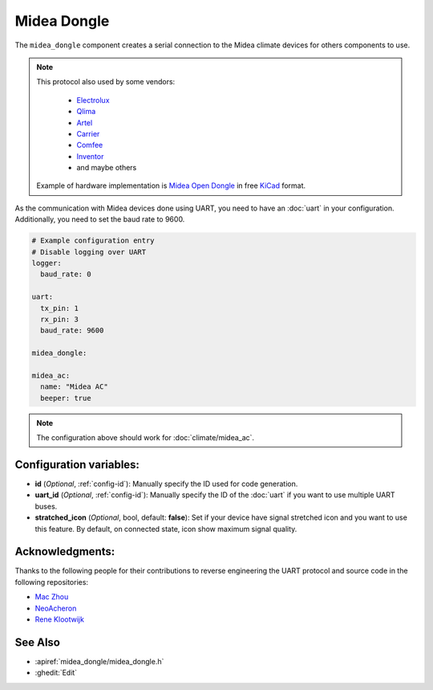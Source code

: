 Midea Dongle
============

.. seo::
    :description: Instructions for setting up the Midea Dongle component
    :image: midea.svg
    :keywords: midea

The ``midea_dongle`` component creates a serial connection to the Midea climate devices for others components to use.

.. note::

    This protocol also used by some vendors:

        - `Electrolux <https://www.electrolux.ru/>`_
        - `Qlima <https://www.qlima.com/>`_
        - `Artel <https://www.artelgroup.com/>`_
        - `Carrier <https://www.carrier.com/>`_
        - `Comfee <http://www.comfee-russia.ru/>`_
        - `Inventor <https://www.inventorairconditioner.com/>`_
        - and maybe others

    Example of hardware implementation is `Midea Open Dongle <https://github.com/dudanov/midea-open-dongle>`_ in free `KiCad <https://kicad-pcb.org>`_ format.

As the communication with Midea devices done using UART, you need
to have an :doc:`uart` in your configuration.
Additionally, you need to set the baud rate to 9600.

.. code-block:: yaml

    # Example configuration entry
    # Disable logging over UART
    logger:
      baud_rate: 0

    uart:
      tx_pin: 1
      rx_pin: 3
      baud_rate: 9600

    midea_dongle:

    midea_ac:
      name: "Midea AC"
      beeper: true

.. note::

    The configuration above should work for :doc:`climate/midea_ac`.

Configuration variables:
------------------------

- **id** (*Optional*, :ref:`config-id`): Manually specify the ID used for code generation.
- **uart_id** (*Optional*, :ref:`config-id`): Manually specify the ID of the :doc:`uart` if you want
  to use multiple UART buses.
- **stratched_icon** (*Optional*, bool, default: **false**): Set if your device have signal stretched icon
  and you want to use this feature. By default, on connected state, icon show maximum signal quality.

Acknowledgments:
----------------

Thanks to the following people for their contributions to reverse engineering the UART protocol and source code in the following repositories:

* `Mac Zhou <https://github.com/mac-zhou/midea-msmart>`_
* `NeoAcheron <https://github.com/NeoAcheron/midea-ac-py>`_
* `Rene Klootwijk <https://github.com/reneklootwijk/node-mideahvac>`_

See Also
--------

- :apiref:`midea_dongle/midea_dongle.h`
- :ghedit:`Edit`
